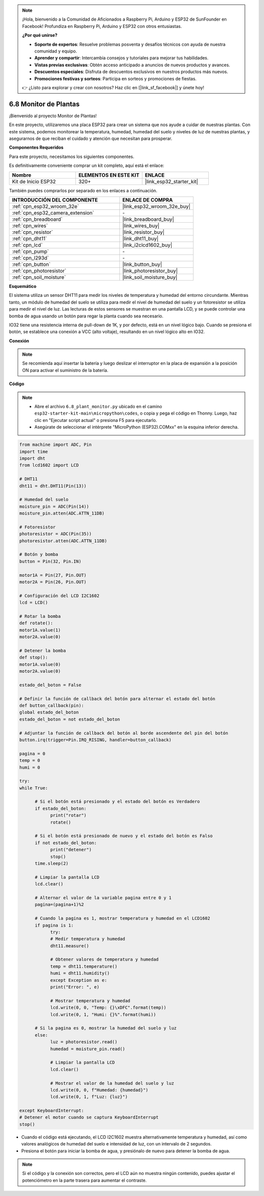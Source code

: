 .. note::

    ¡Hola, bienvenido a la Comunidad de Aficionados a Raspberry Pi, Arduino y ESP32 de SunFounder en Facebook! Profundiza en Raspberry Pi, Arduino y ESP32 con otros entusiastas.

    **¿Por qué unirse?**

    - **Soporte de expertos**: Resuelve problemas posventa y desafíos técnicos con ayuda de nuestra comunidad y equipo.
    - **Aprender y compartir**: Intercambia consejos y tutoriales para mejorar tus habilidades.
    - **Vistas previas exclusivas**: Obtén acceso anticipado a anuncios de nuevos productos y avances.
    - **Descuentos especiales**: Disfruta de descuentos exclusivos en nuestros productos más nuevos.
    - **Promociones festivas y sorteos**: Participa en sorteos y promociones de fiestas.

    👉 ¿Listo para explorar y crear con nosotros? Haz clic en [|link_sf_facebook|] y únete hoy!

.. _py_plant_monitor:

6.8 Monitor de Plantas
===============================

¡Bienvenido al proyecto Monitor de Plantas!

En este proyecto, utilizaremos una placa ESP32 para crear un sistema que nos ayude a cuidar de nuestras plantas. Con este sistema, podemos monitorear la temperatura, humedad, humedad del suelo y niveles de luz de nuestras plantas, y asegurarnos de que reciban el cuidado y atención que necesitan para prosperar.

**Componentes Requeridos**

Para este proyecto, necesitamos los siguientes componentes.

Es definitivamente conveniente comprar un kit completo, aquí está el enlace:

.. list-table::
    :widths: 20 20 20
    :header-rows: 1

    *   - Nombre	
        - ELEMENTOS EN ESTE KIT
        - ENLACE
    *   - Kit de Inicio ESP32
        - 320+
        - |link_esp32_starter_kit|

También puedes comprarlos por separado en los enlaces a continuación.

.. list-table::
    :widths: 30 20
    :header-rows: 1

    *   - INTRODUCCIÓN DEL COMPONENTE
        - ENLACE DE COMPRA

    *   - :ref:`cpn_esp32_wroom_32e`
        - |link_esp32_wroom_32e_buy|
    *   - :ref:`cpn_esp32_camera_extension`
        - \-
    *   - :ref:`cpn_breadboard`
        - |link_breadboard_buy|
    *   - :ref:`cpn_wires`
        - |link_wires_buy|
    *   - :ref:`cpn_resistor`
        - |link_resistor_buy|
    *   - :ref:`cpn_dht11`
        - |link_dht11_buy|
    *   - :ref:`cpn_lcd`
        - |link_i2clcd1602_buy|
    *   - :ref:`cpn_pump`
        - \-
    *   - :ref:`cpn_l293d`
        - \-
    *   - :ref:`cpn_button`
        - |link_button_buy|
    *   - :ref:`cpn_photoresistor`
        - |link_photoresistor_buy|
    *   - :ref:`cpn_soil_moisture`
        - |link_soil_moisture_buy|

**Esquemático**

.. image:: ../../img/circuit/circuit_6.8_plant_monitor_l293d.png

El sistema utiliza un sensor DHT11 para medir los niveles de temperatura y humedad del entorno circundante. 
Mientras tanto, un módulo de humedad del suelo se utiliza para medir el nivel de humedad del suelo y un fotoresistor se utiliza para 
medir el nivel de luz. Las lecturas de estos sensores se muestran en una pantalla LCD, y se puede controlar una bomba de agua 
usando un botón para regar la planta cuando sea necesario.

IO32 tiene una resistencia interna de pull-down de 1K, y por defecto, está en un nivel lógico bajo. Cuando se presiona el botón, se establece una conexión a VCC (alto voltaje), resultando en un nivel lógico alto en IO32.


**Conexión**

.. note::

    Se recomienda aquí insertar la batería y luego deslizar el interruptor en la placa de expansión a la posición ON para activar el suministro de la batería.


.. image:: ../../img/wiring/6.8_plant_monitor_l293d_bb.png
    :width: 800

**Código**

.. note::

    * Abre el archivo ``6.8_plant_monitor.py`` ubicado en el camino ``esp32-starter-kit-main\micropython\codes``, o copia y pega el código en Thonny. Luego, haz clic en "Ejecutar script actual" o presiona F5 para ejecutarlo.
    * Asegúrate de seleccionar el intérprete "MicroPython (ESP32).COMxx" en la esquina inferior derecha. 



.. code-block:: python

      from machine import ADC, Pin
      import time
      import dht
      from lcd1602 import LCD

      # DHT11
      dht11 = dht.DHT11(Pin(13))

      # Humedad del suelo
      moisture_pin = ADC(Pin(14))
      moisture_pin.atten(ADC.ATTN_11DB)

      # Fotoresistor
      photoresistor = ADC(Pin(35))
      photoresistor.atten(ADC.ATTN_11DB)

      # Botón y bomba
      button = Pin(32, Pin.IN)

      motor1A = Pin(27, Pin.OUT)
      motor2A = Pin(26, Pin.OUT)

      # Configuración del LCD I2C1602
      lcd = LCD()

      # Rotar la bomba
      def rotate():
      motor1A.value(1)
      motor2A.value(0)

      # Detener la bomba
      def stop():
      motor1A.value(0)
      motor2A.value(0)

      estado_del_boton = False

      # Definir la función de callback del botón para alternar el estado del botón
      def button_callback(pin):
      global estado_del_boton
      estado_del_boton = not estado_del_boton

      # Adjuntar la función de callback del botón al borde ascendente del pin del botón
      button.irq(trigger=Pin.IRQ_RISING, handler=button_callback)

      pagina = 0
      temp = 0
      humi = 0
            
      try:
      while True:
            
            # Si el botón está presionado y el estado del botón es Verdadero
            if estado_del_boton:
                  print("rotar")
                  rotate()

            # Si el botón está presionado de nuevo y el estado del botón es Falso
            if not estado_del_boton:
                  print("detener")
                  stop()
            time.sleep(2)

            # Limpiar la pantalla LCD
            lcd.clear()
            
            # Alternar el valor de la variable pagina entre 0 y 1
            pagina=(pagina+1)%2
            
            # Cuando la pagina es 1, mostrar temperatura y humedad en el LCD1602
            if pagina is 1:
                  try:
                  # Medir temperatura y humedad
                  dht11.measure()

                  # Obtener valores de temperatura y humedad
                  temp = dht11.temperature()
                  humi = dht11.humidity()
                  except Exception as e:
                  print("Error: ", e)         

                  # Mostrar temperatura y humedad
                  lcd.write(0, 0, "Temp: {}\xDFC".format(temp))
                  lcd.write(0, 1, "Humi: {}%".format(humi))

            # Si la pagina es 0, mostrar la humedad del suelo y luz
            else:
                  luz = photoresistor.read()
                  humedad = moisture_pin.read()

                  # Limpiar la pantalla LCD
                  lcd.clear()

                  # Mostrar el valor de la humedad del suelo y luz
                  lcd.write(0, 0, f"Humedad: {humedad}")
                  lcd.write(0, 1, f"Luz: {luz}")

      except KeyboardInterrupt:
      # Detener el motor cuando se captura KeyboardInterrupt
      stop()



* Cuando el código está ejecutando, el LCD I2C1602 muestra alternativamente temperatura y humedad, así como valores analógicos de humedad del suelo e intensidad de luz, con un intervalo de 2 segundos.
* Presiona el botón para iniciar la bomba de agua, y presiónalo de nuevo para detener la bomba de agua.

.. note:: 

    Si el código y la conexión son correctos, pero el LCD aún no muestra ningún contenido, puedes ajustar el potenciómetro en la parte trasera para aumentar el contraste.

